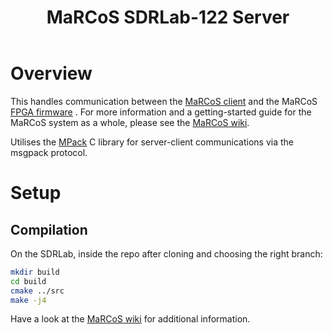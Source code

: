 #+TITLE: MaRCoS SDRLab-122 Server

* Overview

This handles communication between the [[https://github.com/vnegnev/marcos_client][MaRCoS client]] and the MaRCoS [[https://github.com/vnegnev/flocra][FPGA firmware]] . For more information and a getting-started guide for the MaRCoS system as a whole, please see the [[https://github.com/vnegnev/marcos_extras/wiki][MaRCoS wiki]].

Utilises the [[https://github.com/ludocode/mpack][MPack]] C library for server-client communications via the msgpack protocol.

* Setup

** Compilation

On the SDRLab, inside the repo after cloning and choosing the right branch:

#+BEGIN_SRC sh
  mkdir build
  cd build
  cmake ../src
  make -j4
#+END_SRC

Have a look at the [[https://github.com/vnegnev/marcos_extras/wiki][MaRCoS wiki]] for additional information.
